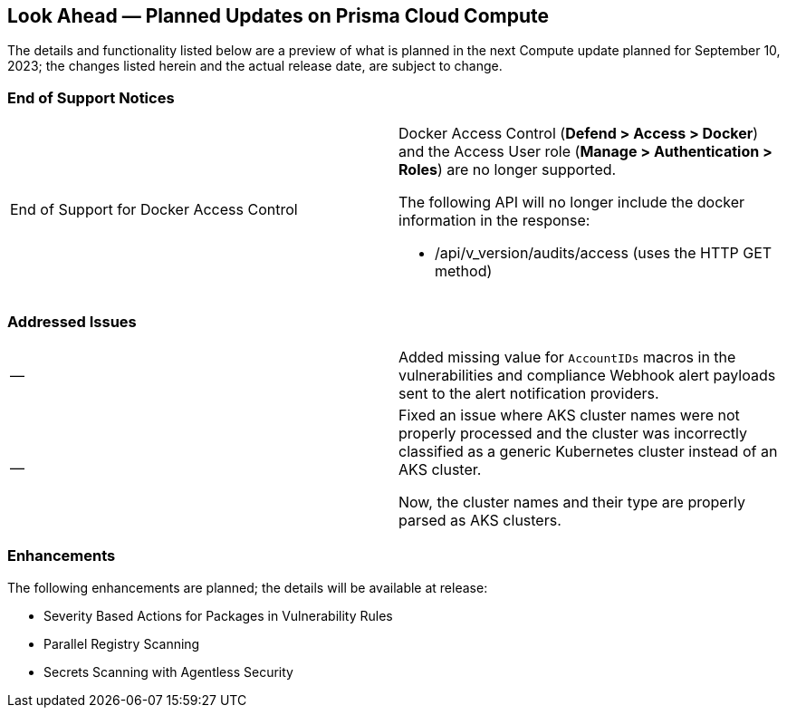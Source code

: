 [#idbcabf073-287c-4563-9c1f-382e65422ff9]
== Look Ahead — Planned Updates on Prisma Cloud Compute

//Review any deprecation notices and new features planned in the next Prisma Cloud Compute release.

//See xref:prisma-cloud-compute-release-information.adoc#id79d9af81-3080-471d-9cd1-afe25c775be3[Prisma Cloud Compute Release Information] for the latest features of the host, container, and serverless capabilities that are available on the *Compute* tab on Prisma Cloud.

//The latest release is 31.01.xxx (September 10, 2023).

The details and functionality listed below are a preview of what is planned in the next Compute update planned for September 10, 2023; the changes listed herein and the actual release date, are subject to change.

//=== Defender Upgrade

// === Changes in Existing Behavior

// === Deprecation Notices

=== End of Support Notices 
[cols="50%a,50%a"]
|===

|End of Support for Docker Access Control
|Docker Access Control (*Defend > Access > Docker*) and the Access User role (*Manage > Authentication > Roles*) are no longer supported.

The following API will no longer include the docker information in the response:

* /api/v_version/audits/access (uses the HTTP GET method)
|===

=== Addressed Issues

[cols="50%a,50%a"]
|===

|—
//CWP-40710
|Added missing value for `AccountIDs` macros in the vulnerabilities and compliance Webhook alert payloads sent to the alert notification providers.

|—
//CWP-50923
|Fixed an issue where AKS cluster names were not properly processed and the cluster was incorrectly classified as a generic Kubernetes cluster instead of an AKS cluster.

Now, the cluster names and their type are  properly parsed as AKS clusters.
|===

=== Enhancements

The following enhancements are planned; the details will be available at release:

* Severity Based Actions for Packages in Vulnerability Rules 
* Parallel Registry Scanning
* Secrets Scanning with Agentless Security
